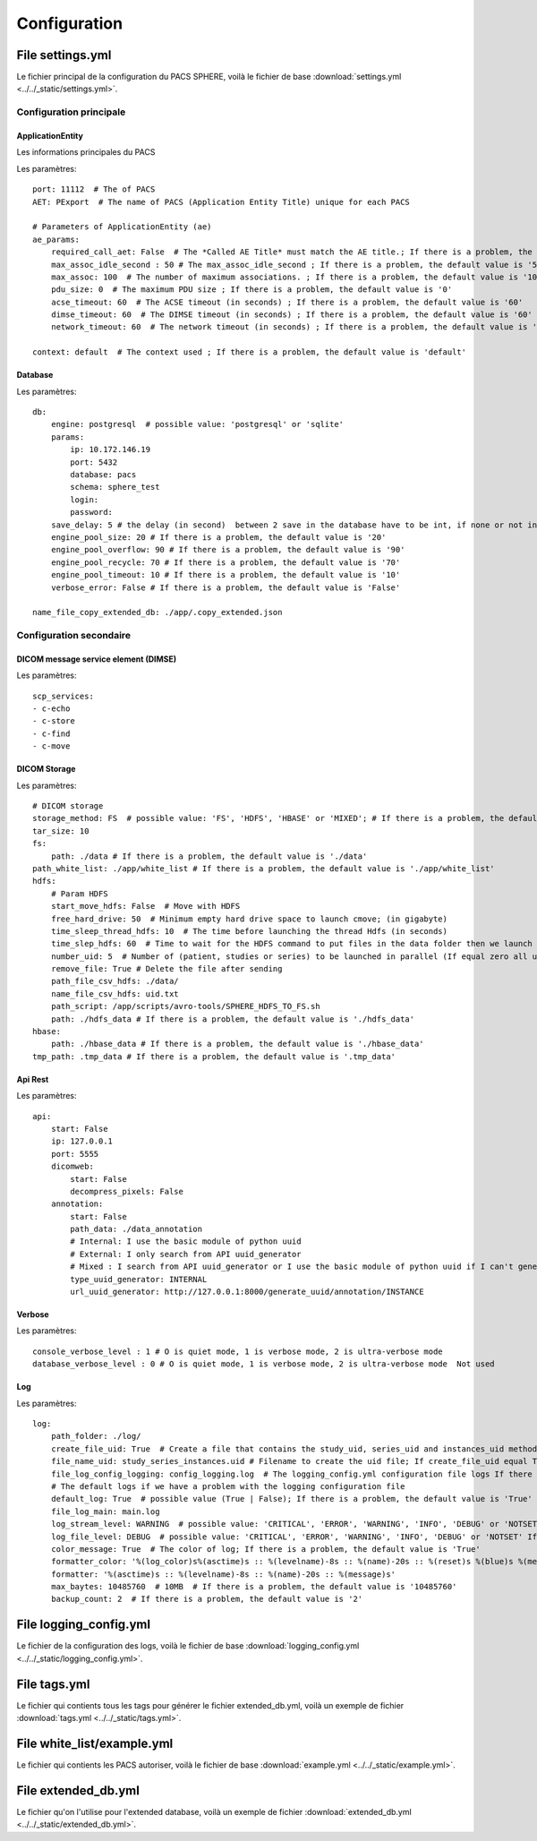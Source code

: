 .. _configuration:

Configuration
=============


.. _file_settings:

File settings.yml
-----------------

Le fichier principal de la configuration du PACS SPHERE, voilà le fichier de base :download:`settings.yml <../../_static/settings.yml>`.

Configuration principale
~~~~~~~~~~~~~~~~~~~~~~~~

ApplicationEntity
+++++++++++++++++

Les informations principales du PACS

Les paramètres::

    port: 11112  # The of PACS
    AET: PExport  # The name of PACS (Application Entity Title) unique for each PACS

    # Parameters of ApplicationEntity (ae)
    ae_params:
        required_call_aet: False  # The *Called AE Title* must match the AE title.; If there is a problem, the default value is 'False'
        max_assoc_idle_second : 50 # The max_assoc_idle_second ; If there is a problem, the default value is '50'
        max_assoc: 100  # The number of maximum associations. ; If there is a problem, the default value is '100'
        pdu_size: 0  # The maximum PDU size ; If there is a problem, the default value is '0'
        acse_timeout: 60  # The ACSE timeout (in seconds) ; If there is a problem, the default value is '60'
        dimse_timeout: 60  # The DIMSE timeout (in seconds) ; If there is a problem, the default value is '60'
        network_timeout: 60  # The network timeout (in seconds) ; If there is a problem, the default value is '60'

    context: default  # The context used ; If there is a problem, the default value is 'default'


Database
++++++++

Les paramètres::

    db:
        engine: postgresql  # possible value: 'postgresql' or 'sqlite'
        params:
            ip: 10.172.146.19
            port: 5432
            database: pacs
            schema: sphere_test
            login:
            password:
        save_delay: 5 # the delay (in second)  between 2 save in the database have to be int, if none or not int given default value 5 is set
        engine_pool_size: 20 # If there is a problem, the default value is '20'
        engine_pool_overflow: 90 # If there is a problem, the default value is '90'
        engine_pool_recycle: 70 # If there is a problem, the default value is '70'
        engine_pool_timeout: 10 # If there is a problem, the default value is '10'
        verbose_error: False # If there is a problem, the default value is 'False'

    name_file_copy_extended_db: ./app/.copy_extended.json

Configuration secondaire
~~~~~~~~~~~~~~~~~~~~~~~~

DICOM message service element (DIMSE)
+++++++++++++++++++++++++++++++++++++

Les paramètres::

    scp_services:
    - c-echo
    - c-store
    - c-find
    - c-move

DICOM Storage
+++++++++++++

Les paramètres::

    # DICOM storage
    storage_method: FS  # possible value: 'FS', 'HDFS', 'HBASE' or 'MIXED'; # If there is a problem, the default value is 'FS'
    tar_size: 10
    fs:
        path: ./data # If there is a problem, the default value is './data'
    path_white_list: ./app/white_list # If there is a problem, the default value is './app/white_list'
    hdfs:
        # Param HDFS
        start_move_hdfs: False  # Move with HDFS
        free_hard_drive: 50  # Minimum empty hard drive space to launch cmove; (in gigabyte)
        time_sleep_thread_hdfs: 10  # The time before launching the thread Hdfs (in seconds)
        time_slep_hdfs: 60  # Time to wait for the HDFS command to put files in the data folder then we launch the c_store (in seconds)
        number_uid: 5  # Number of (patient, studies or series) to be launched in parallel (If equal zero all uid)
        remove_file: True # Delete the file after sending
        path_file_csv_hdfs: ./data/
        name_file_csv_hdfs: uid.txt
        path_script: /app/scripts/avro-tools/SPHERE_HDFS_TO_FS.sh
        path: ./hdfs_data # If there is a problem, the default value is './hdfs_data'
    hbase:
        path: ./hbase_data # If there is a problem, the default value is './hbase_data'
    tmp_path: .tmp_data # If there is a problem, the default value is '.tmp_data'


Api Rest
++++++++

Les paramètres::

    api:
        start: False
        ip: 127.0.0.1
        port: 5555
        dicomweb:
            start: False
            decompress_pixels: False
        annotation:
            start: False
            path_data: ./data_annotation
            # Internal: I use the basic module of python uuid
            # External: I only search from API uuid_generator
            # Mixed : I search from API uuid_generator or I use the basic module of python uuid if I can't generate the id with API uuid_generator.
            type_uuid_generator: INTERNAL
            url_uuid_generator: http://127.0.0.1:8000/generate_uuid/annotation/INSTANCE


Verbose
+++++++

Les paramètres::

    console_verbose_level : 1 # O is quiet mode, 1 is verbose mode, 2 is ultra-verbose mode
    database_verbose_level : 0 # O is quiet mode, 1 is verbose mode, 2 is ultra-verbose mode  Not used

Log
+++

Les paramètres::

    log:
        path_folder: ./log/
        create_file_uid: True  # Create a file that contains the study_uid, series_uid and instances_uid method cstore_response() (True | False);
        file_name_uid: study_series_instances.uid # Filename to create the uid file; If create_file_uid equal True and there is a problem, the default value is 'study_series_instances.uid'
        file_log_config_logging: config_logging.log  # The logging_config.yml configuration file logs If there is a problem, the default value is 'config_logging.log'
        # The default logs if we have a problem with the logging configuration file
        default_log: True  # possible value (True | False); If there is a problem, the default value is 'True'
        file_log_main: main.log
        log_stream_level: WARNING  # possible value: 'CRITICAL', 'ERROR', 'WARNING', 'INFO', 'DEBUG' or 'NOTSET' If there is a problem, the default value is 'WARNING'
        log_file_level: DEBUG  # possible value: 'CRITICAL', 'ERROR', 'WARNING', 'INFO', 'DEBUG' or 'NOTSET' If there is a problem, the default value is 'DEBUG'
        color_message: True  # The color of log; If there is a problem, the default value is 'True'
        formatter_color: '%(log_color)s%(asctime)s :: %(levelname)-8s :: %(name)-20s :: %(reset)s %(blue)s %(message)s'
        formatter: '%(asctime)s :: %(levelname)-8s :: %(name)-20s :: %(message)s'
        max_baytes: 10485760  # 10MB  # If there is a problem, the default value is '10485760'
        backup_count: 2  # If there is a problem, the default value is '2'


File logging_config.yml
-----------------------

Le fichier de la configuration des logs, voilà le fichier de base  :download:`logging_config.yml <../../_static/logging_config.yml>`.


File tags.yml
-------------

Le fichier qui contients tous les tags pour générer le fichier extended_db.yml, voilà un exemple de fichier :download:`tags.yml <../../_static/tags.yml>`.

File white_list/example.yml
---------------------------

Le fichier qui contients les PACS autoriser, voilà le fichier de base  :download:`example.yml <../../_static/example.yml>`.

File extended_db.yml
--------------------

Le fichier qu'on l'utilise pour l'extended database, voilà un exemple de fichier :download:`extended_db.yml <../../_static/extended_db.yml>`.